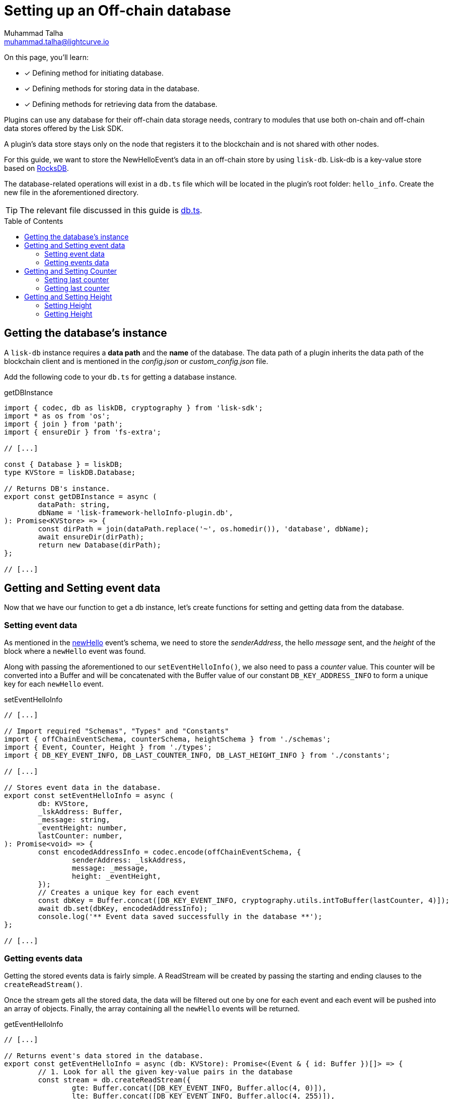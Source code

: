 = Setting up an Off-chain database
Muhammad Talha <muhammad.talha@lightcurve.io>
:toc: preamble
:idprefix:
:idseparator: -
// :sectnums:
:docs_sdk: v6@lisk-sdk::
// URLs
:url_github_db: https://github.com/LiskHQ/lisk-sdk-examples/tree/development/tutorials/hello/hello_client/src/app/plugins/hello_info/db.ts
:url_rocks_db: https://rocksdb.org/

// Project URLS
// :url_lisk_db: {docs_sdk}references/lisk-elements/db.adoc
:url_plugin_schema: build-blockchain/plugin/schema-types.adoc#NewHelloEvent

// TODO: Update the page by uncommenting the hyperlinks once the updated pages are available.

====
On this page, you'll learn:

* [x] Defining method for initiating database.
* [x] Defining methods for storing data in the database.
* [x] Defining methods for retrieving data from the database.
====

Plugins can use any database for their off-chain data storage needs, contrary to modules that use both on-chain and off-chain data stores offered by the Lisk SDK.

A plugin's data store stays only on the node that registers it to the blockchain and is not shared with other nodes.

//TODO: Add back link once the related content is updated
// For this guide, we want to store the NewHelloEvent's data in an off-chain store by using xref:{url_lisk_db}[lisk-db]. 

For this guide, we want to store the NewHelloEvent's data in an off-chain store by using `lisk-db`. 
Lisk-db is a key-value store based on {url_rocks_db}[RocksDB^].

The database-related operations will exist in a `db.ts` file which will be located in the plugin's root folder: `hello_info`. 
Create the new file in the aforementioned directory.

TIP: The relevant file discussed in this guide is {url_github_db}[db.ts^].

== Getting the database's instance
A `lisk-db` instance requires a *data path* and the *name* of the database.
The data path of a plugin inherits the data path of the blockchain client and is mentioned in the _config.json_ or _custom_config.json_ file.

Add the following code to your `db.ts` for getting a database instance.

.getDBInstance
[source,typescript]
----
import { codec, db as liskDB, cryptography } from 'lisk-sdk';
import * as os from 'os';
import { join } from 'path';
import { ensureDir } from 'fs-extra';

// [...]

const { Database } = liskDB;
type KVStore = liskDB.Database;

// Returns DB's instance.
export const getDBInstance = async (
	dataPath: string,
	dbName = 'lisk-framework-helloInfo-plugin.db',
): Promise<KVStore> => {
	const dirPath = join(dataPath.replace('~', os.homedir()), 'database', dbName);
	await ensureDir(dirPath);
	return new Database(dirPath);
};

// [...]
----

== Getting and Setting event data
Now that we have our function to get a db instance, let's create functions for setting and getting data from the database.

=== Setting event data

As mentioned in the xref:{url_plugin_schema}[newHello] event's schema, we need to store the _senderAddress_, the hello _message_ sent, and the _height_ of the block where a `newHello` event was found.

Along with passing the aforementioned to our `setEventHelloInfo()`, we also need to pass a _counter_ value. 
This counter will be converted into a Buffer and will be concatenated with the Buffer value of our constant `DB_KEY_ADDRESS_INFO` to form a unique key for each `newHello` event.

.setEventHelloInfo
[source,typescript]
----
// [...]

// Import required "Schemas", "Types" and "Constants"
import { offChainEventSchema, counterSchema, heightSchema } from './schemas';
import { Event, Counter, Height } from './types';
import { DB_KEY_EVENT_INFO, DB_LAST_COUNTER_INFO, DB_LAST_HEIGHT_INFO } from './constants';

// [...]

// Stores event data in the database.
export const setEventHelloInfo = async (
	db: KVStore,
	_lskAddress: Buffer,
	_message: string,
	_eventHeight: number,
	lastCounter: number,
): Promise<void> => {
	const encodedAddressInfo = codec.encode(offChainEventSchema, {
		senderAddress: _lskAddress,
		message: _message,
		height: _eventHeight,
	});
	// Creates a unique key for each event
	const dbKey = Buffer.concat([DB_KEY_EVENT_INFO, cryptography.utils.intToBuffer(lastCounter, 4)]);
	await db.set(dbKey, encodedAddressInfo);
	console.log('** Event data saved successfully in the database **');
};

// [...]
----

=== Getting events data
Getting the stored events data is fairly simple.  
A ReadStream will be created by passing the starting and ending clauses to the `createReadStream()`.

Once the stream gets all the stored data, the data will be filtered out one by one for each event and each event will be pushed into an array of objects.
Finally, the array containing all the `newHello` events will be returned.

.getEventHelloInfo
[source,typescript]
----
// [...]

// Returns event's data stored in the database.
export const getEventHelloInfo = async (db: KVStore): Promise<(Event & { id: Buffer })[]> => {
	// 1. Look for all the given key-value pairs in the database
	const stream = db.createReadStream({
		gte: Buffer.concat([DB_KEY_EVENT_INFO, Buffer.alloc(4, 0)]),
		lte: Buffer.concat([DB_KEY_EVENT_INFO, Buffer.alloc(4, 255)]),
	});
	// 2. Get event's data out of the collected stream and push it in an array.
	const results = await new Promise<(Event & { id: Buffer })[]>((resolve, reject) => {
		const events: (Event & { id: Buffer })[] = [];
		stream
			.on('data', ({ key, value }: { key: Buffer; value: Buffer }) => {
				events.push({
					...codec.decode<Event>(offChainEventSchema, value),
					id: key.slice(DB_KEY_EVENT_INFO.length),
				});
			})
			.on('error', error => {
				reject(error);
			})
			.on('end', () => {
				resolve(events);
			});
	});
	return results;
};

// [...]
----

== Getting and Setting Counter
After implementing the getter and setter for the event's data, we also want functions for getting and setting the counter.

=== Setting last counter
Every time an event's data is stored in the database, we intend to also store the *number of total events stored + 1* as a counter inside the database. 
For that, add the `setLastCounter()` function to our `db.ts` file.

Since we only intend to store a single value, there is no need to create a series of unique keys so we will use our `DB_LAST_COUNTER_INFO` constant as the key for storing the last counter.

.setLastCounter
[source,typescript]
----
// [...]

// Stores lastCounter for key generation.
export const setLastCounter = async (db: KVStore, lastCounter: number): Promise<void> => {
	const encodedCounterInfo = codec.encode(counterSchema, { counter: lastCounter });
	await db.set(DB_LAST_COUNTER_INFO, encodedCounterInfo);
	console.log('** Counter saved successfully in the database **');
};

// [...]
----

=== Getting last counter
The function will fetch the last stored value of the counter from the database. 
The counter value is incremented based on the last stored value of the counter.

.getLastCounter
[source,typescript]
----
// [...]

// Returns lastCounter.
export const getLastCounter = async (db: KVStore): Promise<Counter> => {
	const encodedCounterInfo = await db.get(DB_LAST_COUNTER_INFO);
	return codec.decode<Counter>(counterSchema, encodedCounterInfo);
};
// [...]
----

== Getting and Setting Height
To ensure efficiency, the `HelloInfoPlugin` should only look for `newHello` event in blocks previously unchecked.
For that, we will store the last checked block height in the plugin's database.

=== Setting Height
Similarly to the counter, we intend to store only the last checked block height which is a single value. 
So, we will use the `DB_LAST_HEIGHT_INFO` constant as the key.

.setLastEventHeight
[source,typescript]
----
// [...]

// Stores height of block where hello event exists.
export const setLastEventHeight = async (db: KVStore, lastHeight: number): Promise<void> => {
	const encodedHeightInfo = codec.encode(heightSchema, { height: lastHeight });
	await db.set(DB_LAST_HEIGHT_INFO, encodedHeightInfo);
	console.log('**Height saved successfully in the database **');
};

// [...]
----

=== Getting Height
As the name suggests, the `getLastEventHeight()` will return the last stored value of block height. 
This value will be used in the search of `newHello` event.

.getLastEventHeight
[source,typescript]
----
// [...]

// Returns height of block where hello event exists.
export const getLastEventHeight = async (db: KVStore): Promise<Height> => {
	const encodedHeightInfo = await db.get(DB_LAST_HEIGHT_INFO);
	return codec.decode<Height>(heightSchema, encodedHeightInfo);
};

// [...]
----

The database logic completes here, now we should add configuration to `HelloInfoPlugin`, as described in the next guide.


